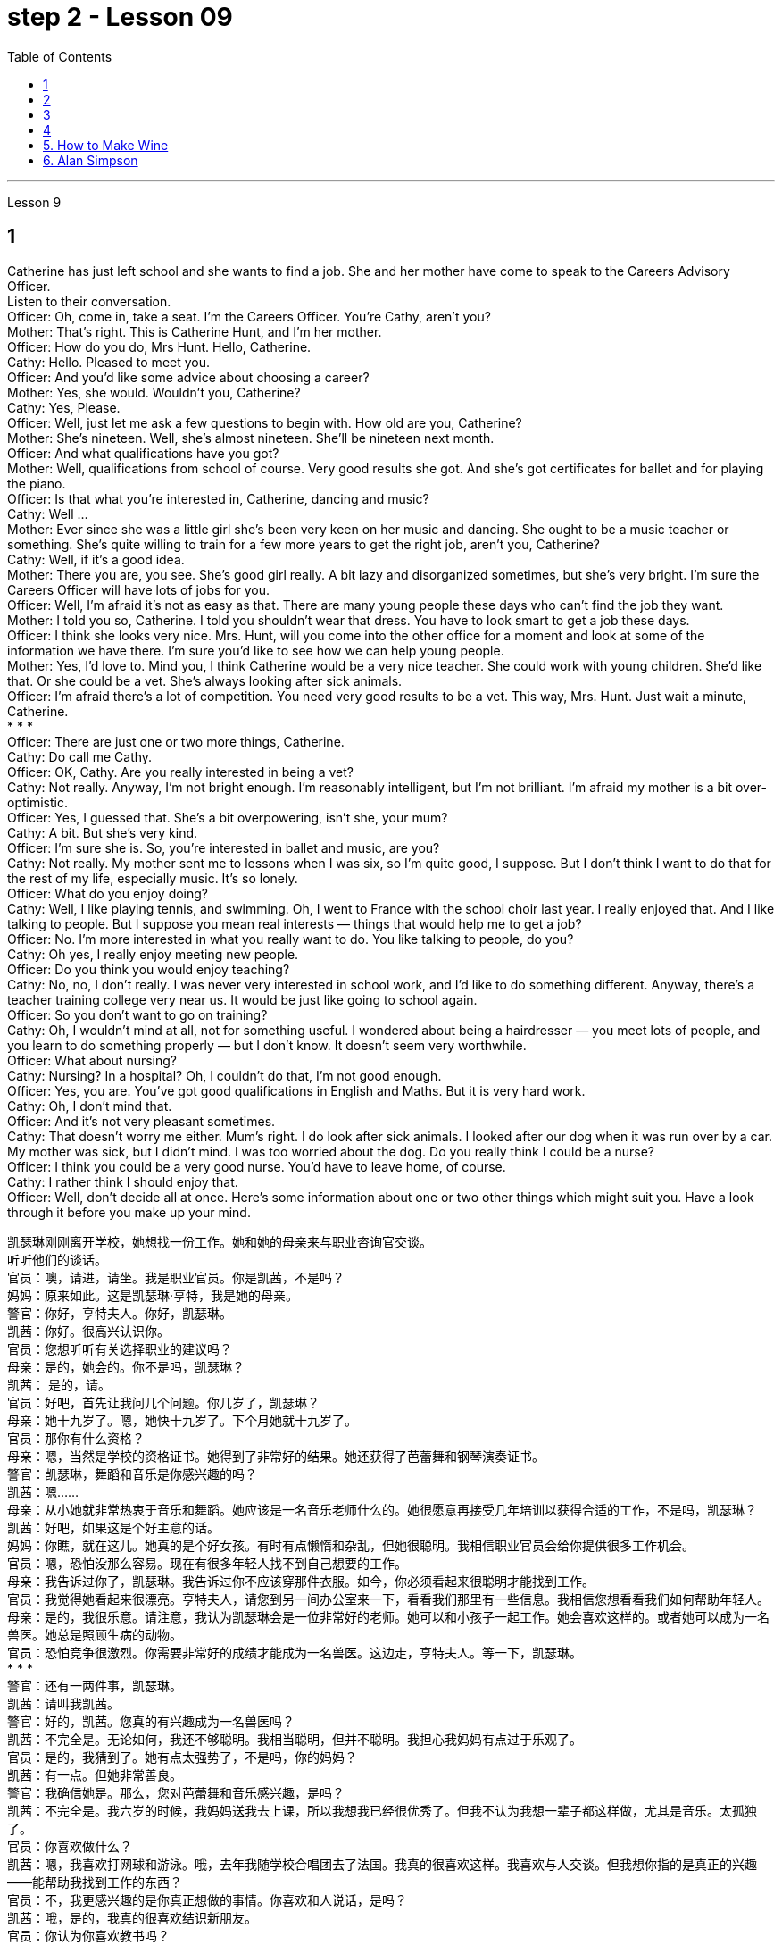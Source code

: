 
= step 2 - Lesson 09
:toc:


---


Lesson 9 +

== 1

Catherine has just left school and she wants to find a job. She and her mother have come to speak to the Careers Advisory Officer. +
Listen to their conversation. +
Officer: Oh, come in, take a seat. I'm the Careers Officer. You're Cathy, aren't you? +
Mother: That's right. This is Catherine Hunt, and I'm her mother. +
Officer: How do you do, Mrs Hunt. Hello, Catherine. +
Cathy: Hello. Pleased to meet you. +
Officer: And you'd like some advice about choosing a career? +
Mother: Yes, she would. Wouldn't you, Catherine? +
Cathy: Yes, Please. +
Officer: Well, just let me ask a few questions to begin with. How old are you, Catherine? +
Mother: She's nineteen. Well, she's almost nineteen. She'll be nineteen next month. +
Officer: And what qualifications have you got? +
Mother: Well, qualifications from school of course. Very good results she got. And she's got certificates for ballet and for playing the piano. +
Officer: Is that what you're interested in, Catherine, dancing and music? +
Cathy: Well ... +
Mother: Ever since she was a little girl she's been very keen on her music and dancing. She ought to be a music teacher or something. She's quite willing to train for a few more years to get the right job, aren't you, Catherine? +
Cathy: Well, if it's a good idea. +
Mother: There you are, you see. She's good girl really. A bit lazy and disorganized sometimes, but she's very bright. I'm sure the Careers Officer will have lots of jobs for you. +
Officer: Well, I'm afraid it's not as easy as that. There are many young people these days who can't find the job they want. +
Mother: I told you so, Catherine. I told you shouldn't wear that dress. You have to look smart to get a job these days. +
Officer: I think she looks very nice. Mrs. Hunt, will you come into the other office for a moment and look at some of the information we have there. I'm sure you'd like to see how we can help young people. +
Mother: Yes, I'd love to. Mind you, I think Catherine would be a very nice teacher. She could work with young children. She'd like that. Or she could be a vet. She's always looking after sick animals. +
Officer: I'm afraid there's a lot of competition. You need very good results to be a vet. This way, Mrs. Hunt. Just wait a minute, Catherine. +
* * * +
Officer: There are just one or two more things, Catherine. +
Cathy: Do call me Cathy. +
Officer: OK, Cathy. Are you really interested in being a vet? +
Cathy: Not really. Anyway, I'm not bright enough. I'm reasonably intelligent, but I'm not brilliant. I'm afraid my mother is a bit over-optimistic. +
Officer: Yes, I guessed that. She's a bit overpowering, isn't she, your mum? +
Cathy: A bit. But she's very kind. +
Officer: I'm sure she is. So, you're interested in ballet and music, are you? +
Cathy: Not really. My mother sent me to lessons when I was six, so I'm quite good, I suppose. But I don't think I want to do that for the rest of my life, especially music. It's so lonely. +
Officer: What do you enjoy doing? +
Cathy: Well, I like playing tennis, and swimming. Oh, I went to France with the school choir last year. I really enjoyed that. And I like talking to people. But I suppose you mean real interests — things that would help me to get a job? +
Officer: No. I'm more interested in what you really want to do. You like talking to people, do you? +
Cathy: Oh yes, I really enjoy meeting new people. +
Officer: Do you think you would enjoy teaching? +
Cathy: No, no, I don't really. I was never very interested in school work, and I'd like to do something different. Anyway, there's a teacher training college very near us. It would be just like going to school again. +
Officer: So you don't want to go on training? +
Cathy: Oh, I wouldn't mind at all, not for something useful. I wondered about being a hairdresser — you meet lots of people, and you learn to do something properly — but I don't know. It doesn't seem very worthwhile. +
Officer: What about nursing? +
Cathy: Nursing? In a hospital? Oh, I couldn't do that, I'm not good enough. +
Officer: Yes, you are. You've got good qualifications in English and Maths. But it is very hard work. +
Cathy: Oh, I don't mind that. +
Officer: And it's not very pleasant sometimes. +
Cathy: That doesn't worry me either. Mum's right. I do look after sick animals. I looked after our dog when it was run over by a car. My mother was sick, but I didn't mind. I was too worried about the dog. Do you really think I could be a nurse? +
Officer: I think you could be a very good nurse. You'd have to leave home, of course. +
Cathy: I rather think I should enjoy that. +
Officer: Well, don't decide all at once. Here's some information about one or two other things which might suit you. Have a look through it before you make up your mind.


凯瑟琳刚刚离开学校，她想找一份工作。她和她的母亲来与职业咨询官交谈。 +
听听他们的谈话。 +
官员：噢，请进，请坐。我是职业官员。你是凯茜，不是吗？ +
妈妈：原来如此。这是凯瑟琳·亨特，我是她的母亲。 +
警官：你好，亨特夫人。你好，凯瑟琳。 +
凯茜：你好。很高兴认识你。 +
官员：您想听听有关选择职业的建议吗？ +
母亲：是的，她会的。你不是吗，凯瑟琳？ +
  凯茜： 是的，请。 +
官员：好吧，首先让我问几个问题。你几岁了，凯瑟琳？ +
母亲：她十九岁了。嗯，她快十九岁了。下个月她就十九岁了。 +
官员：那你有什么资格？ +
母亲：嗯，当然是学校的资格证书。她得到了非常好的结果。她还获得了芭蕾舞和钢琴演奏证书。 +
警官：凯瑟琳，舞蹈和音乐是你感兴趣的吗？ +
  凯茜：嗯……​ +
母亲：从小她就非常热衷于音乐和舞蹈。她应该是一名音乐老师什么的。她很愿意再接受几年培训以获得合适的工作，不是吗，凯瑟琳？ +
凯茜：好吧，如果这是个好主意的话。 +
妈妈：你瞧，就在这儿。她真的是个好女孩。有时有点懒惰和杂乱，但她很聪明。我相信职业官员会给你提供很多工作机会。 +
官员：嗯，恐怕没那么容易。现在有很多年轻人找不到自己想要的工作。 +
母亲：我告诉过你了，凯瑟琳。我告诉过你不应该穿那件衣服。如今，你必须看起来很聪明才能找到工作。 +
官员：我觉得她看起来很漂亮。亨特夫人，请您到另一间办公室来一下，看看我们那里有一些信息。我相信您想看看我们如何帮助年轻人。 +
母亲：是的，我很乐意。请注意，我认为凯瑟琳会是一位非常好的老师。她可以和小孩子一起工作。她会喜欢这样的。或者她可以成为一名兽医。她总是照顾生病的动物。 +
官员：恐怕竞争很激烈。你需要非常好的成绩才能成为一名兽医。这边走，亨特夫人。等一下，凯瑟琳。 +
* * * +
警官：还有一两件事，凯瑟琳。 +
凯茜：请叫我凯茜。 +
警官：好的，凯茜。您真的有兴趣成为一名兽医吗？ +
凯茜：不完全是。无论如何，我还不够聪明。我相当聪明，但并不聪明。我担心我妈妈有点过于乐观了。 +
官员：是的，我猜到了。她有点太强势了，不是吗，你的妈妈？ +
凯茜：有一点。但她非常善良。 +
警官：我确信她是。那么，您对芭蕾舞和音乐感兴趣，是吗？ +
凯茜：不完全是。我六岁的时候，我妈妈送我去上课，所以我想我已经很优秀了。但我不认为我想一辈子都这样做，尤其是音乐。太孤独了。 +
官员：你喜欢做什么？ +
凯茜：嗯，我喜欢打网球和游泳。哦，去年我随学校合唱团去了法国。我真的很喜欢这样。我喜欢与人交谈。但我想你指的是真正的兴趣——能帮助我找到工作的东西？ +
官员：不，我更感兴趣的是你真正想做的事情。你喜欢和人说话，是吗？ +
凯茜：哦，是的，我真的很喜欢结识新朋友。 +
官员：你认为你喜欢教书吗？ +
凯茜：不，不，我真的不知道。我对学校作业一向不太感兴趣，我想做一些不同的事情。不管怎样，我们附近有一所师范学院。就像再次上学一样。 +
官员：所以你不想参加训练？ +
凯茜：哦，我一点也不介意，不是为了有用的东西。我想知道成为一名美发师——你会遇到很多人，你学会正确地做一些事情——但我不知道。看起来不太值得。 +
官员：护理呢？ +
凯茜：护理？在医院里？哦，我做不到，我不够好。 +
官员：是的，你是。您在英语和数学方面拥有良好的资格。但这是非常辛苦的工作。 +
凯茜：噢，我不介意。 +
警官：有时这并不令人愉快。 +
凯茜：这也不让我担心。妈妈是对的。我确实照顾生病的动物。当我们的狗被车碾过时，我照顾了它。我妈妈病了，但我并不介意。我太担心那只狗了。你真的认为我可以成为一名护士吗？ +
警官：我认为你可以成为一名非常好的护士。当然，你必须离开家。 +
凯茜：我觉得我应该享受这个。 +
官员：好吧，不要一下子决定所有事情。以下是有关可能适合您的一两件事的一些信息。在你做出决定之前先看一下它。 +


---

== 2

Speaker 1. When I was at university, I was — I was horrified by what had happened to a lot of my friends by the time they reached the end of the course. Having spent their university careers being all the things one is at university — clever, artistic, very noisy — at the end of their time they all seemed to take entry exams for the ... the Civil Service, and there were some of them who went ... huh ... went as low as to go into the Tax Office huh. How grey, how grey, I thought. But now huh. well, look at me! +
Speaker 2. The circular letters I get drive me absolutely mad, from American Express, etc. They're sent to my work address and they're all addressed to Mr. S Andrews! Obviously they found the name on some published list and assumed that anybody who wasn't a secretary must of course be a man. It's stupid really, because the Company does put Mr. or Ms. in front of the names on its departmental lists, but perhaps because they naturally assume it's a man, they're just blind to the women's names amongst the heads of departments. +
Speaker 3. I work in London at er ... a large hospital as a nursing officer. It's erm ... it's what a lot of people call a male nurse, which I think is the most ridiculous term I've ever come across. It ... sort of implies that a nurse ought to be female and that by being male I'm different, but er ... the idea still carries on. The other thing is that people always say 'I suppose you really wanted to be a doctor', just because I'm a man. They can't imagine that I really wanted to be a nurse and that er ... erm ... it wasn't just that I failed to be a doctor. And ... what they don't realize is the work's completely different, you know as a ... a male nurse you've much more contact with the er ... patients and, you know, a long term responsibility for their ... their welfare huh. There's no way I'd want to be a doctor. Well, except for the money of course. +
Speaker 4. Whenever I say I'm a bank manager, half the time people tend to laugh. I've never understood why. I suppose bank managers do have a rather stuffy bourgeois image, but I can't see why it's funny. +
Speaker 5. I'm a sales representative, what used to be called a travelling salesman, and for some reason there's lots of dirty jokes about travelling salesmen. Can't think why. Well, I suppose it's because they tend to travel a lot, you know, a night here, a night there. Well, people get the idea they're not particularly dependable, sort of fly by nights I suppose, you know, wife in every port. But it aint true, I promise you. +
Speaker 6. I'm an apprentice hairdresser. I enjoy the work very much. I'm learning a lot, not just about hair, but how to get along with people. I'm gaining confidence 'cos I never had that at school. I left as soon as I could. I hated it. I remember teachers used to look down on jobs like hairdressing. They were ever so stuck up. They thought that only girls who were a bit dim went in for hairdressing, but I'm not dim at all. If I work hard in the salon and get all my certificates, if I save hard, in a few years I could start my own business, and I'd be earning five times as much as those old bags at school!


演讲者 1. 当我在大学时，我对我的很多朋友在课程结束时所发生的事情感到震惊。他们在大学生涯中度过了大学时的一切——聪明、艺术、非常吵闹——在他们的大学生涯结束时，他们似乎都参加了……公务员部门的入学考试，其中一些人去了...​呵呵...​低至去税务局呵呵。多么灰色，多么灰色，我想。但现在啊。好吧，看着我！ +
发言者 2. 我收到的来自美国运通公司等的通知信让我非常生气。它们被发送到我的工作地址，而且都是写给 S Andrews 先生的！显然，他们在一些公布的名单上找到了这个名字，并认为任何不是秘书的人当然一定是男人。确实很愚蠢，因为公司确实在部门名单的名字前面加上了先生或女士，但也许是因为他们自然地认为是男性，所以他们对部门负责人中女性的名字视而不见。 +
演讲者 3. 我在伦敦一家大型医院工作，担任护理人员。嗯……这是很多人所说的男护士，我认为这是我遇到过的最可笑的术语。它......有点暗示护士应该是女性，而作为男性我就不同，但是呃......这个想法仍然存在。另一件事是，人们总是说“我想你真的想成为一名医生”，只是因为我是个男人。他们无法想象我真的想成为一名护士，而且呃……呃……不仅仅是我没能成为一名医生。而且......他们没有意识到的是工作完全不同，你知道作为一名......一名男护士，你与呃......患者有更多的接触，并且你知道，对他们的......他们的长期责任福利啊。我不可能想当一名医生。好吧，当然除了钱。 +
演讲者 4. 每当我说我是银行经理时，一半的时间人们都会笑。我一直不明白为什么。我想银行经理确实有一种相当古板的资产阶级形象，但我不明白为什么这很有趣。 +
演讲者 5. 我是一名销售代表，以前被称为旅行推销员，不知为什么，有很多关于旅行推销员的黄色笑话。想不出为什么。嗯，我想这是因为他们经常旅行，你知道，在这里住一晚，在那里住一晚。好吧，人们认为他们不是特别可靠，我想，你知道，在每个港口都有妻子在夜里飞行。但这不是真的，我向你保证。 +
演讲者 6. 我是一名学徒美发师。我非常享受这份工作。我学到了很多东西，不仅仅是关于头发，还有如何与人相处。我正在获得自信，因为我在学校从未有过这种自信。我尽快离开了。我讨厌它。我记得以前老师们很瞧不起美发这样的工作。他们总是那么固执。他们以为只有有点迟钝的女孩才去理发，但我一点也不迟钝。如果我在发廊努力工作，拿到所有证书，如果我努力存钱，几年后我就可以自己创业，我的收入将是学校那些旧书包的五倍！ +

---

== 3


Interviewer: Well, we heard some people just now who seem to feel that other people have a wrong idea about the work they do. Do you think this sort of thing is very widespread? +
Sociologist: Oh absolutely. Most jobs or professions seem to have an image or a stereotype attached to them, often much to the irritation of the job holders. But there is a serious point to all this, too, that maybe young people actually choose their careers under the influence of these false images. And certainly, there is evidence that they may even avoid certain careers because they have a negative image. Well, on a large scale, as you can imagine, this could cause problems for whole sectors of the economy. +
Interviewer: Er, you say there's evidence? +
Sociologist: Oh most definitely. There was a survey recently into children's attitudes to different professions. +
Interviewer: How was that done, though? Because, after all, children don't know much about the world of work before they get into it. +
Sociologist: Well, exactly. What the investigators wanted to get at was their impressions and their prejudices. They used a very simple technique. They gave the children twelve pairs of statements. In each pair one statement was positive, the other was its opposite. +
Interviewer: For example? +
Sociologist: Well, for example, 'Such and such a person is likely to be boring or interesting company.' +
Interviewer: I see. What professions did they ask about? +
Sociologist: (laugh) Do you want the whole list? +
Interviewer: Well, why not? +
Sociologist: OK. Here goes. They looked at: physicists, lawyers, economists, accountants, sales representatives, estate agents, biologists, and three types of engineer — mechanical engineers, electrical and civil. The children were asked to say which of the statements was 'most true' about each profession. +
Interviewer: And the results? +
Sociologist: Well, they were rather striking concerning one profession in particular, the poor old engineer. Of all the jobs mentioned, he came out really much worse than you might expect. The vast majority of children (90% in the case of the mechanical engineer), thought that engineering was a 'dirty job'. They also thought the job was of 'low status' and 'subordinate'; that is, the engineer is more likely to take orders than to give them. Oh, and insecure too. The only other person they thought more likely to actually lose his job was the sales representative. But，I must say there were good points too. Engineering was seen to be 'interesting, well paid' work. +
Interviewer: Hmm, not such a rosy picture, really. +
Sociologist: No ... but it got better when the children were asked about how they imagined the engineer as a person. The majority of the children chose positive comments, except that they thought the engineer was likely to be badly rather than well dressed. (laugh) +
Interviewer: Well, what about the other professions, then? Erm ... what came out favourite, for example? +
Sociologist: Oh the lawyer without a doubt. He collected by far the greatest number of positive opinions. The sales representative and then the estate agent were right at the bottom. +
Interviewer: Oh, so the engineers weren't right down there? +
Sociologist: Oh no! The children's ratings put them just above the poor old sales representative all bunched together. Probably the children don't have that much of an idea of their real work. I think they ... (laughs) ... they went by the titles, really, since civil engineer came out top, perhaps the suggestion of the name? +
Interviewer: Oh, I see. You mean that he was a ... a more civilized sort of chap than the others? +
Sociologist: (laughs) Yes, right. Reasonable sounding, isn't it? +
Interviewer: Yes. Quite sensible, I suppose. And I imagine the mechanical engineer came out bottom? +
Sociologist: Absolutely right. In fact 90% of the children associated him with dirty work, as against 76% for the electrical engineer and 68% for the civil engineer. +
Interviewer: And the other professions? +
Sociologist: Well, after the lawyer came the accountant; then the scientists, the physicist first. The economist came just above the engineers. Funnily enough, he was the only one that the majority of children felt would be gloomy rather than cheerful. +
Interviewer: A real sign of the times, that. +
Sociologist: Yes. But I still think the most serious implication of the results of the survey was the children's apparent ignorance of the importance of the engineer's role in society. +
Interviewer: Hmm. +
Sociologist: After all, in most other European countries to be an engineer is to be somebody. And I imagine that this means that many bright children, who might really enjoy the profession and do well in it, probably never consider it, which is a great pity for the country as a whole. We do need good engineers after all.


采访者：嗯，我们刚才听到有些人似乎觉得其他人对他们所做的工作有错误的看法。你认为这种事情很普遍吗？ +
社会学家：哦，当然。大多数工作或职业似乎都带有某种形象或刻板印象，这往往会激怒工作人员。但这一切也有一个严重的问题，也许年轻人实际上是在这些虚假形象的影响下选择了自己的职业。当然，有证据表明，他们甚至可能会因为负面形象而回避某些职业。嗯，从大范围来看，正如你可以想象的那样，这可能会给整个经济部门带来问题。 +
采访者：呃，你说有证据吗？ +
社会学家：哦，绝对是这样。最近有一项调查调查了孩子们对不同职业的态度。 +
采访者：那是怎么做到的呢？因为毕竟，孩子们在进入工作世界之前对工作世界了解不多。 +
社会学家：嗯，确实如此。调查人员想要了解的是他们的印象和偏见。他们使用了一种非常简单的技术。他们给了孩子们十二对陈述。在每一对中，一个陈述是积极的，另一个是相反的。 +
采访者：比如说？ +
社会学家：嗯，例如，“某某人可能是无聊或有趣的伙伴。” +
采访者：我明白了。他们询问了哪些职业？ +
社会学家：（笑）你想要整个名单吗？ +
采访者：嗯，为什么不呢？ +
社会学家：好的。开始。他们考察了：物理学家、律师、经济学家、会计师、销售代表、房地产经纪人、生物学家以及三类工程师——机械工程师、电气工程师和土木工程师。孩子们被要求说出关于每个职业的哪种说法“最真实”。 +
采访者：结果呢？ +
社会学家：嗯，他们对一种职业（尤其是可怜的老工程师）的看法相当引人注目。在提到的所有工作中，他的表现确实比你想象的要糟糕得多。绝大多数孩子（机械工程师占 90%）认为工程是一项“肮脏的工作”。他们还认为这份工作“地位低下”、“从属”；也就是说，工程师更有可能接受命令而不是下达命令。哦，还有没有安全感。他们认为唯一更有可能真正失业的人是销售代表。但是，我必须说也有好的地方。工程被视为“有趣、报酬丰厚”的工作。 +
采访者：嗯，情况确实不太乐观。 +
社会学家：不……​但是当孩子们被问及他们如何想象工程师这个人时，情况变得更好了。大多数孩子都选择了积极的评论，只是他们认为工程师可能穿着很糟糕，而不是穿着得体。 （笑） +
采访者：那么其他职业呢？呃……​例如，最喜欢什么？ +
社会学家：噢，毫无疑问是律师。迄今为止，他收集到的积极意见数量最多。销售代表和房地产经纪人就在最底层。 +
采访者：哦，那么工程师并不在那儿？ +
社会学家：哦不！孩子们的评分略高于那些挤在一起的可怜的老销售代表。孩子们可能对他们真正的工作不太了解。我认为他们……（笑）……他们确实是按照头衔来的，因为土木工程师名列前茅，也许是名字的暗示？ +
采访者：噢，我明白了。你的意思是他是一个……比其他人更文明的人？ +
社会学家：（笑）是的，没错。听起来很合理，不是吗？ +
采访者：是的。我想，相当明智。我想机械工程师会垫底吗？ +
社会学家：完全正确。事实上，90% 的孩子将他与肮脏的工作联系起来，而 76% 的孩子认为他是电气工程师，68% 的孩子认为他是土木工程师。 +
采访者：其他职业呢？ +
社会学家：嗯，律师之后是会计师；然后是科学家，首先是物理学家。经济学家的地位略高于工程师。有趣的是，他是唯一一个大多数孩子觉得阴沉而不是快乐的人。 +
采访者：这是时代的真正标志。 +
社会学家：是的。但我仍然认为调查结果最严重的影响是孩子们显然不了解工程师在社会中角色的重要性。 +
  面试官：嗯。 +
社会学家：毕竟，在大多数其他欧洲国家，成为一名工程师就意味着成为一个重要人物。我想这意味着许多聪明的孩子，他们可能真的喜欢这个职业并且做得很好，可能永远不会考虑它，这对整个国家来说是一个很大的遗憾。毕竟我们确实需要优秀的工程师。 +


---

== 4

1. Bartering is the process by which trade takes place through the exchange of goods. +
2. Whereas in the past, seashells and spices had no specific value, this new money idea had a stated value. +
3. However, due to recent economic developments, the world is once again conducting trade by bartering goods for goods. +
4. We refer to the more valuable currency as hard currency while we term the less valuable money, soft currency. +
5. In fact, hard currency is usually demanded by the seller, particularly if the seller is from a nation having hard currency. +
6. Inflation refers to an abnormally rapid increase in prices. +
7. As a result of the scarcity of hard currency in some nations and the recent high world-wide inflation, it is obvious that the conventional method of payment in hard currency must be supplemented by other types of payment such as bartering. +
8. Not only is the following illustration a good example of bartering, it also reveals, to a small degree, consumer preferences in beverages in the USSR and the United States. +
9. It seems that Pepsi-Cola was the first company to introduce cola into the USSR, much to the disappointment of Coca-Cola. +
10. Of course, bartering presents some great problems that are not always easy to overcome.


易货贸易是通过货物交换进行贸易的过程。 +
过去，贝壳和香料没有特定的价值，而这种新的货币理念却具有明确的价值。 +
然而，由于最近的经济发展，世界再次通过以物易物的方式进行贸易。 +
我们将价值较高的货币称为硬通货，而将价值较低的货币称为软通货。 +
事实上，卖方通常会要求硬通货，特别是如果卖方来自拥有硬通货的国家。 +
通货膨胀是指物价异常快速上涨。 +
由于一些国家硬通货的稀缺以及最近全球范围内的高通胀，显然传统的硬通货支付方式必须辅以其他形式的支付，例如易货贸易。 +
下图不仅是易货贸易的一个很好的例子，它还在一定程度上揭示了苏联和美国消费者对饮料的偏好。 +
百事可乐似乎是第一家将可乐引入苏联的公司，这让可口可乐非常失望。 +
当然，易货贸易带来了一些并不总是容易克服的重大问题。 +


---

== 5. How to Make Wine +

This is how wine is made in our winery. After the grapes are picked in late summer, they are pressed so that all the juice runs out. Then the juice is separated from the skins and pips and it is put into large containers and left to ferment. Later, it is put into smaller containers. Then it is left for about a year when it is put into bottles. If it is a good wine, the bottles are kept for several years but the cheaper wines are sold immediately.


如何酿酒 +
我们的酒庄就是这样酿造葡萄酒的。夏末采摘葡萄后，将其压榨，使汁液全部流出。然后将果汁与果皮和果核分离，放入大容器中发酵。随后，将其放入较小的容器中。然后将其装瓶后放置约一年。如果是好酒，瓶子会保存几年，但更便宜的酒会立即出售。 +

---

== 6. Alan Simpson +

The mystery of the man found wandering in the city centre has now been solved. The man, whose name is now known to be Alan Simpson, is a medical student. Mr. Simpson was taking part in an experiment conducted by the university department of psychology, when he walked away, unnoticed by the staff supervising the experiment. He has now regained his memory, and has left hospital. Several people, including his sister, April Simpson, telephoned the police to identify Mr. Simpson after seeing his picture in the press.


艾伦·辛普森 +
这名在市中心徘徊的男子的谜团现已解开。该男子现名为艾伦·辛普森 (Alan Simpson)，是一名医科学生。辛普森先生当时正在参加大学心理学系进行的一项实验，当他走开时，监督实验的工作人员并没有注意到。目前，他已恢复记忆，并已出院。包括他的妹妹阿普丽尔·辛普森在内的几个人在媒体上看到辛普森先生的照片后，打电话给警方确认了辛普森先生的身份。 +
这名在市中心徘徊的男子的谜团现已解开。该男子现名为艾伦·辛普森 (Alan Simpson)，是一名医科学生。辛普森先生当时正在参加大学心理学系进行的一项实验，当他走开时，监督实验的工作人员并没有注意到。目前，他已恢复记忆，并已出院。包括他的妹妹阿普丽尔·辛普森在内的几个人在媒体上看到辛普森先生的照片后，打电话给警方确认了辛普森先生的身份。

---
